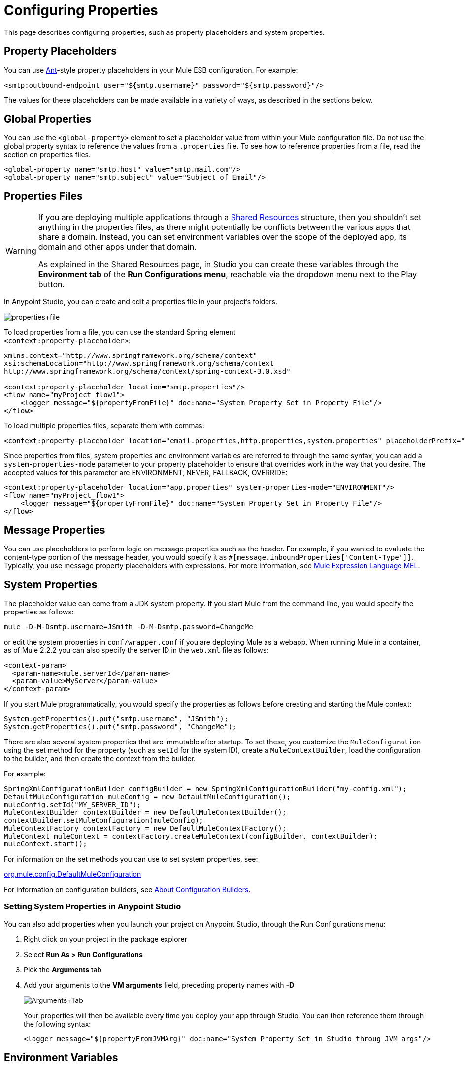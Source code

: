 = Configuring Properties
:keywords: anypoint, studio, esb, on premises, on premise, amc, properties, system properties, property placeholders

This page describes configuring properties, such as property placeholders and system properties.

== Property Placeholders

You can use link:http://ant.apache.org/[Ant]-style property placeholders in your Mule ESB configuration. For example:

[source,xml]
----
<smtp:outbound-endpoint user="${smtp.username}" password="${smtp.password}"/>
----

The values for these placeholders can be made available in a variety of ways, as described in the sections below.

== Global Properties

You can use the `<global-property>` element to set a placeholder value from within your Mule configuration file. Do not use the global property syntax to reference the values from a `.properties` file. To see how to reference properties from a file, read the section on properties files.

[source,xml]
----
<global-property name="smtp.host" value="smtp.mail.com"/>
<global-property name="smtp.subject" value="Subject of Email"/>
----

== Properties Files

[WARNING]
====
If you are deploying multiple applications through a link:/mule-user-guide/v/3.8-m1/shared-resources[Shared Resources] structure, then you shouldn't set anything in the properties files, as there might potentially be conflicts between the various apps that share a domain. Instead, you can set environment variables over the scope of the deployed app, its domain and other apps under that domain.

As explained in the Shared Resources page, in Studio you can create these variables through the *Environment tab* of the *Run Configurations menu*, reachable via the dropdown menu next to the Play button.
====

In Anypoint Studio, you can create and edit a properties file in your project's folders.

image:properties+file.png[properties+file]

To load properties from a file, you can use the standard Spring element +
 `<context:property-placeholder>`:

[source,xml, linenums]
----
xmlns:context="http://www.springframework.org/schema/context"
xsi:schemaLocation="http://www.springframework.org/schema/context
http://www.springframework.org/schema/context/spring-context-3.0.xsd"
 
<context:property-placeholder location="smtp.properties"/>
<flow name="myProject_flow1">
    <logger message="${propertyFromFile}" doc:name="System Property Set in Property File"/>
</flow>
----

To load multiple properties files, separate them with commas:

[source,xml, linenums]
----
<context:property-placeholder location="email.properties,http.properties,system.properties" placeholderPrefix="${"/>
----

Since properties from files, system properties and environment variables are referred to through the same syntax, you can add a `system-properties-mode` parameter to your property placeholder to ensure that overrides work in the way that you desire. The accepted values for this parameter are ENVIRONMENT, NEVER, FALLBACK, OVERRIDE:

[source,xml, linenums]
----
<context:property-placeholder location="app.properties" system-properties-mode="ENVIRONMENT"/>
<flow name="myProject_flow1">
    <logger message="${propertyFromFile}" doc:name="System Property Set in Property File"/>
</flow>
----

== Message Properties

You can use placeholders to perform logic on message properties such as the header. For example, if you wanted to evaluate the content-type portion of the message header, you would specify it as `#[message.inboundProperties['Content-Type']]`. Typically, you use message property placeholders with expressions. For more information, see link:/mule-user-guide/v/3.8-m1/mule-expression-language-mel[Mule Expression Language MEL].

== System Properties

The placeholder value can come from a JDK system property. If you start Mule from the command line, you would specify the properties as follows:

[source,xml, linenums]
----
mule -D-M-Dsmtp.username=JSmith -D-M-Dsmtp.password=ChangeMe
----

or edit the system properties in `conf/wrapper.conf` if you are deploying Mule as a webapp. When running Mule in a container, as of Mule 2.2.2 you can also specify the server ID in the `web.xml` file as follows:

[source,xml, linenums]
----
<context-param>
  <param-name>mule.serverId</param-name>
  <param-value>MyServer</param-value>
</context-param>
----

If you start Mule programmatically, you would specify the properties as follows before creating and starting the Mule context:

[source,xml, linenums]
----
System.getProperties().put("smtp.username", "JSmith");
System.getProperties().put("smtp.password", "ChangeMe");
----

There are also several system properties that are immutable after startup. To set these, you customize the `MuleConfiguration` using the set method for the property (such as `setId` for the system ID), create a `MuleContextBuilder`, load the configuration to the builder, and then create the context from the builder.

For example:

[source,xml, linenums]
----
SpringXmlConfigurationBuilder configBuilder = new SpringXmlConfigurationBuilder("my-config.xml");
DefaultMuleConfiguration muleConfig = new DefaultMuleConfiguration();
muleConfig.setId("MY_SERVER_ID");
MuleContextBuilder contextBuilder = new DefaultMuleContextBuilder();
contextBuilder.setMuleConfiguration(muleConfig);
MuleContextFactory contextFactory = new DefaultMuleContextFactory();
MuleContext muleContext = contextFactory.createMuleContext(configBuilder, contextBuilder);
muleContext.start();
----

For information on the set methods you can use to set system properties, see:

http://www.mulesoft.org/docs/site/current/apidocs/org/mule/config/DefaultMuleConfiguration.html[org.mule.config.DefaultMuleConfiguration]

For information on configuration builders, see link:/mule-user-guide/v/3.8-m1/about-configuration-builders[About Configuration Builders].

=== Setting System Properties in Anypoint Studio

You can also add properties when you launch your project on Anypoint Studio, through the Run Configurations menu:

. Right click on your project in the package explorer

. Select *Run As > Run Configurations*

. Pick the *Arguments* tab

. Add your arguments to the *VM arguments* field, preceding property names with *-D*
+
image:Arguments+Tab.png[Arguments+Tab]
+
Your properties will then be available every time you deploy your app through Studio. You can then reference them through the following syntax:
+
[source,xml, linenums]
----
<logger message="${propertyFromJVMArg}" doc:name="System Property Set in Studio throug JVM args"/>
----

== Environment Variables

Environment variables can be defined in various different ways, there are also several ways to access these from your apps. Regardless of how an environment variable is defined, the recommended way to reference it is through the following syntax:

[source,xml, linenums]
----
${variableName}
----

=== Environment Variables From the OS

To reference a variable that is defined in the OS, you can simply use the following syntax:

[source,xml, linenums]
----
<logger message="${USER}" doc:name="Environment Property Set in OS" />
----

=== Setting Environment Variables in Anypoint Studio

You can set variables in Studio through the Run Configuration menu:

. Right click on your project in the package explorer

. Select *Run As > Run Configurations*

. Pick theEnvironment tab

. Click the New button and assign your variable a name and value.
+
image:Environment+Tab.png[Environment+Tab]

Your variable will then be available every time you deploy through Studio. You can then reference it through the following syntax:

[source,xml, linenums]
----
<logger message="${TEST_ENV_VAR}" doc:name="Environment Property Set in Studio"/>
----

Note that the syntax makes no distinction between when you're referencing a variable in the OS and a variable defined here. In case names overlap, there's a radio button you can select when creating these variables that lets you define whether these variables will override the original OS ones or not.

image:Environment+Tab2.png[Environment+Tab2]


== Setting Properties Values in CloudHub

If you're deploying your application to link:/cloudhub[CloudHub], you can also set properties through the Runtime Manager console. These can be defined when link:/cloudhub/deploying-a-cloudhub-application[Deploying a CloudHub Application], or on an link:/cloudhub/managing-a-cloudhub-application[already running CloudHub application].

[NOTE]
If you also have the same variables set in a `mule-app.properties` file inside your application, the environment variables you set here in the console always override the values in 'mule-app.properties' when your application deploys.

To create an environment variable or application property: 

. Log in to your *Anypoint Platform* account
. Go to the *Runtime Manager* section
. Either click *Deploy Applciation* to deploy a new application, or select a running application and click *Manage Application*
. select the *Properties* tab in the *Settings* section.

See link:/cloudhub/managing-a-cloudhub-application[Managing a CloudHub application] and link:/cloudhub/secure-application-properties[Secure Application Properties] for more details.

== See Also

* Read more about mule messages and their properties in our link:http://blogs.mulesoft.org/mule-school-the-mulemessage-property-scopes-and-variables/[MuleSoft Blog].

* link:/mule-user-guide/v/3.8-m1/deploying-to-multiple-environments[Deploying to Multiple Environments]
